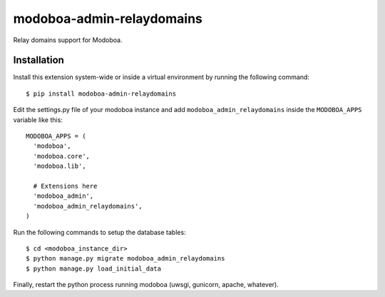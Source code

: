 modoboa-admin-relaydomains
==========================

|travis| |landscape|

Relay domains support for Modoboa.

Installation
------------

Install this extension system-wide or inside a virtual environment by
running the following command::

  $ pip install modoboa-admin-relaydomains

Edit the settings.py file of your modoboa instance and add
``modoboa_admin_relaydomains`` inside the ``MODOBOA_APPS`` variable like this::

    MODOBOA_APPS = (
      'modoboa',
      'modoboa.core',
      'modoboa.lib',
    
      # Extensions here
      'modoboa_admin',
      'modoboa_admin_relaydomains',
    )

Run the following commands to setup the database tables::

  $ cd <modoboa_instance_dir>
  $ python manage.py migrate modoboa_admin_relaydomains
  $ python manage.py load_initial_data
    
Finally, restart the python process running modoboa (uwsgi, gunicorn,
apache, whatever).

.. |landscape| image:: https://landscape.io/github/modoboa/modoboa-admin-relaydomains/master/landscape.svg?style=flat
   :target: https://landscape.io/github/modoboa/modoboa-admin-relaydomains/master
   :alt: Code Health
.. |travis| image:: https://travis-ci.org/modoboa/modoboa-admin-relaydomains.png?branch=master
   :target: https://travis-ci.org/modoboa/modoboa-admin-relaydomains
